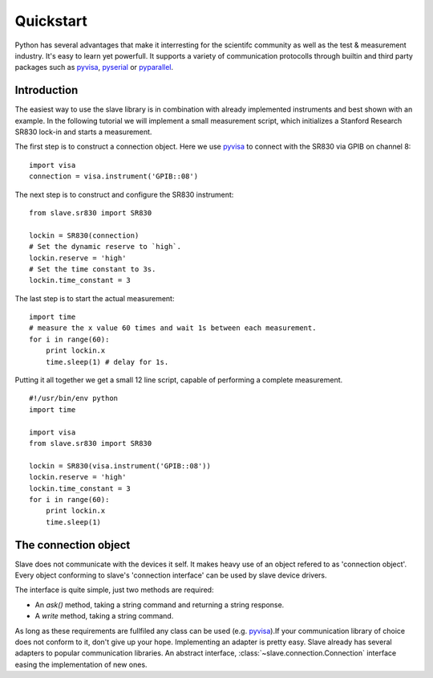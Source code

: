 Quickstart
==========

Python has several advantages that make it interresting for the scientifc
community as well as the test & measurement industry. It's easy to learn yet
powerfull. It supports a variety of communication protocolls through builtin
and third party packages such as `pyvisa`_, `pyserial`_ or `pyparallel`_.

.. _pyvisa:     http://pyvisa.sourceforge.net/
.. _pyserial:   http://pyserial.sourceforge.net/
.. _pyparallel: http://pyserial.sourceforge.net/pyparallel.html

Introduction
------------

The easiest way to use the slave library is in combination with already
implemented instruments and best shown with an example. In the following
tutorial we will implement a small measurement script, which initializes a
Stanford Research SR830 lock-in and starts a measurement.

The first step is to construct a connection object. Here we use `pyvisa`_ to connect
with the SR830 via GPIB on channel 8::

    import visa
    connection = visa.instrument('GPIB::08')

The next step is to construct and configure the SR830 instrument::

    from slave.sr830 import SR830

    lockin = SR830(connection)
    # Set the dynamic reserve to `high`.
    lockin.reserve = 'high'
    # Set the time constant to 3s.
    lockin.time_constant = 3

The last step is to start the actual measurement::

    import time
    # measure the x value 60 times and wait 1s between each measurement.
    for i in range(60):
        print lockin.x
        time.sleep(1) # delay for 1s.

Putting it all together we get a small 12 line script, capable of performing a
complete measurement.

::

    #!/usr/bin/env python
    import time

    import visa
    from slave.sr830 import SR830

    lockin = SR830(visa.instrument('GPIB::08'))
    lockin.reserve = 'high'
    lockin.time_constant = 3
    for i in range(60):
        print lockin.x
        time.sleep(1)

The connection object
---------------------

Slave does not communicate with the devices it self. It makes heavy use of an
object refered to as 'connection object'. Every object conforming to slave's 
'connection interface' can be used by slave device drivers.

The interface is quite simple, just two methods are required:

* An `ask()` method, taking a string command and returning a string response.
* A `write` method, taking a string command.

As long as these requirements are fullfiled any class can be used (e.g.
`pyvisa`_).If your communication library of choice does not conform to it, 
don't give up your hope. Implementing an adapter is pretty easy. Slave already
has several adapters to popular communication libraries. An abstract interface,
:class:`~slave.connection.Connection` interface easing the implementation of new ones.

